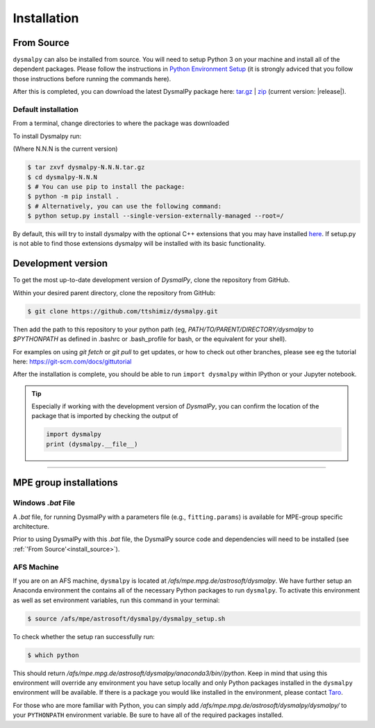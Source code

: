 .. _install:
.. highlight:: shell

============
Installation
============


.. _install_source:

From Source
-----------

``dysmalpy`` can also be installed from source. You will need to setup
Python 3 on your machine and install all of the dependent packages. Please
follow the instructions in `Python Environment Setup <installation-anaconda>`_ 
(it is strongly adviced that you follow those instructions before running the commands here).


After this is completed, you can download the latest DysmalPy package here: `tar.gz`_ | `zip`_ 
(current version: |release|).

.. _tar.gz: https://github.com/ttshimiz/dysmalpy/archive/refs/tags/v|release|.tar.gz

.. _zip: https://github.com/ttshimiz/dysmalpy/archive/refs/tags/v|release|.zip

Default installation
^^^^^^^^^^^^^^^^^^^^^^

From a terminal, change directories to where the package was downloaded

To install Dysmalpy run:

(Where N.N.N is the current version)

.. code-block:: console

    $ tar zxvf dysmalpy-N.N.N.tar.gz
    $ cd dysmalpy-N.N.N
    $ # You can use pip to install the package:
    $ python -m pip install .
    $ # Alternatively, you can use the following command:
    $ python setup.py install --single-version-externally-managed --root=/


By default, this will try to install dysmalpy with the optional C++ extensions that you may 
have installed `here <installation-anaconda>`_. If setup.py is not able to find those extensions dysmalpy will be installed 
with its basic functionality. 


.. Basic Installation
.. ^^^^^^^^^^^^^^^^^^

.. From a terminal, change directories to where the package was downloaded.

.. To install the basic DysmalPy functionality (without any of the C++ extensions) from the command line, 
.. run:

.. .. 
..     (where N.N.N is the current version):

..     $ tar zxvf dysmalpy-N.N.N.tar.gz
..     $ cd dysmalpy-N.N.N
..     $ python setup.py install


.. .. code-block:: console

..     $ tar zxvf dysmalpy-|release|.tar.gz
..     $ cd dysmalpy-|release|
..     $ # You can use pip to install the package:
..     $ python -m pip install .
..     $ # Alternatively, you can use the following command:
..     $ python setup.py install --single-version-externally-managed --root=/


.. Installation with extensions
.. ^^^^^^^^^^^^^^^^^^^^^^^^^^^^


.. In order to install DysmalPy with the C++ extensions, we will need to also
.. build the extensions.

.. If the `gsl` and `cfitsio` are installed in non-standard locations
.. (e.g., if they were installed using conda during the dependency setups),
.. then we will need specify those directories as below.

.. Typically, if `BASEDIR` is the relevant absolute directory path (e.g., `/PATH/TO/ANACONDA`
.. if installed with conda, as explained in the :ref:`dependencies setup<install_deps>`),
.. then `LIBDIR` and `INCLUDEDIR` are `BASEDIR/lib` and `BASEDIR/include`, respectively.

.. (If they are installed in so the headers are in `/usr/include` or `/usr/local/include`
.. and the libraries are in `/usr/lib` or `/usr/local/lib`,
.. the `--include-dirs` and `--library_dirs` flags can be omitted.)


.. From a terminal, change directories to where the package was downloaded,
.. then install the package and build the extensions by running:

.. .. code-block:: console

..     $ tar zxvf dysmalpy-|release|.tar.gz
..     $ cd dysmalpy-|release|
..     $ python setup.py build_ext --include-dirs=INCLUDEDIR --library_dirs=LIBDIR install --single-version-externally-managed --root=/


.. _install_clone:

Development version
-------------------

To get the most up-to-date development version of `DysmalPy`, clone the repository from GitHub.

Within your desired parent directory, clone the repository from GitHub:

.. code-block:: console

    $ git clone https://github.com/ttshimiz/dysmalpy.git 


Then add the path to this repository to your python path (eg, 
`PATH/TO/PARENT/DIRECTORY/dysmalpy` to `$PYTHONPATH` as defined in 
.bashrc or .bash_profile for bash, or the equivalent for your shell). 


For examples on using `git fetch` or `git pull` to get updates, 
or how to check out other branches, please see eg the tutorial here: 
`https://git-scm.com/docs/gittutorial`_

.. _https://git-scm.com/docs/gittutorial: https://git-scm.com/docs/gittutorial





After the installation is complete, you should
be able to run ``import dysmalpy`` within IPython or your Jupyter notebook.



.. tip::
    Especially if working with the development version of `DysmalPy`, you can 
    confirm the location of the package that is imported by checking 
    the output of 
    
    .. code-block:: python

        import dysmalpy
        print (dysmalpy.__file__)




--------------------------------------------------------------------


.. _install_mpe:

MPE group installations
-----------------------


.. _install_windows:

Windows `.bat` File
^^^^^^^^^^^^^^^^^^^

A `.bat` file, for running DysmalPy with a parameters file (e.g., ``fitting.params``) 
is available for MPE-group specific architecture. 

Prior to using DysmalPy with this `.bat` file, the DysmalPy source code
and dependencies will need to be installed (see :ref:`'From Source'<install_source>`).


.. _install_afs:

AFS Machine
^^^^^^^^^^^

If you are on an AFS machine, ``dysmalpy`` is located at
`/afs/mpe.mpg.de/astrosoft/dysmalpy`. We have further setup
an Anaconda environment the contains all of the necessary
Python packages to run ``dysmalpy``. To activate this environment
as well as set environment variables, run this command in your
terminal:

.. code-block:: console

    $ source /afs/mpe/astrosoft/dysmalpy/dysmalpy_setup.sh

To check whether the setup ran successfully run:

.. code-block:: console

    $ which python

This should return `/afs/mpe.mpg.de/astrosoft/dysmalpy/anaconda3/bin//python`.
Keep in mind that using this environment will override any environment
you have setup locally and only Python packages installed in the
``dysmalpy`` environment will be available. If there is a package you
would like installed in the environment, please contact `Taro`_.

.. _Taro: shimizu@mpe.mpg.de

For those who are more familiar with Python, you can simply add
`/afs/mpe.mpg.de/astrosoft/dysmalpy/dysmalpy/` to your ``PYTHONPATH``
environment variable. Be sure to have all of the required packages
installed.